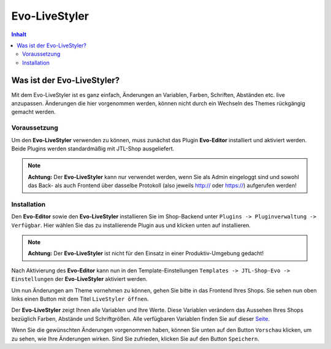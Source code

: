 Evo-LiveStyler
==============

.. contents::
    Inhalt

****************************
 Was ist der Evo-LiveStyler?
****************************

Mit dem Evo-LiveStyler ist es ganz einfach, Änderungen an Variablen, Farben, Schriften, Abständen etc. live anzupassen.
Änderungen die hier vorgenommen werden, können nicht durch ein Wechseln des Themes rückgängig gemacht werden.

Voraussetzung
_____________

Um den **Evo-LiveStyler** verwenden zu können, muss zunächst das Plugin **Evo-Editor** installiert und aktiviert werden.
Beide Plugins werden standardmäßig mit JTL-Shop ausgeliefert.

.. note::

    **Achtung:** Der **Evo-LiveStyler** kann nur verwendet werden, wenn Sie als Admin eingeloggt sind und sowohl das Back- als auch Frontend über dasselbe Protokoll (also jeweils http:// oder https://) aufgerufen werden!

Installation
____________

Den **Evo-Editor** sowie den **Evo-LiveStyler** installieren Sie im Shop-Backend unter ``Plugins -> Pluginverwaltung -> Verfügbar``.
Hier wählen Sie das zu installierende Plugin aus und klicken unten auf installieren.

.. note::

    **Achtung:** Der **Evo-LiveStyler** ist nicht für den Einsatz in einer Produktiv-Umgebung gedacht!

Nach Aktivierung des **Evo-Editor** kann nun in den Template-Einstellungen ``Templates -> JTL-Shop-Evo -> Einstellungen`` der **Evo-LiveStyler** aktiviert werden.

Um nun Änderungen am Theme vornehmen zu können, gehen Sie bitte in das Frontend Ihres Shops. Sie sehen nun oben links einen Button mit dem Titel ``LiveStyler öffnen``.

.. image:: /_images/livestyler.jpg

Der **Evo-LiveStyler** zeigt Ihnen alle Variablen und Ihre Werte. Diese Variablen verändern das Aussehen Ihres Shops bezüglich Farben, Abstände und Schriftgrößen.
Alle verfügbaren Variablen finden Sie auf dieser `Seite <http://getbootstrap.com/customize/#colors>`_.

Wenn Sie die gewünschten Änderungen vorgenommen haben, können Sie unten auf den Button ``Vorschau`` klicken, um zu sehen, wie Ihre Änderungen wirken. Sind Sie zufrieden, klicken Sie auf den Button ``Speichern``.
